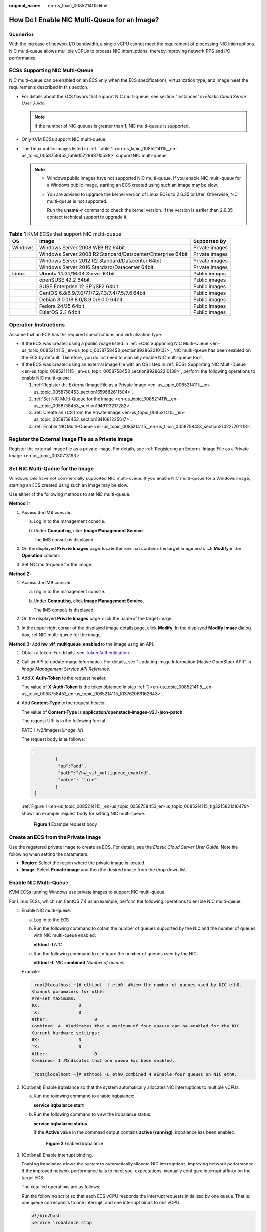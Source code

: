 :original_name: en-us_topic_0085214115.html

.. _en-us_topic_0085214115:

How Do I Enable NIC Multi-Queue for an Image?
=============================================

Scenarios
---------

With the increase of network I/O bandwidth, a single vCPU cannot meet the requirement of processing NIC interruptions. NIC multi-queue allows multiple vCPUs to process NIC interruptions, thereby improving network PPS and I/O performance.

.. _en-us_topic_0085214115__en-us_topic_0058758453_section892862210138:

ECSs Supporting NIC Multi-Queue
-------------------------------

NIC multi-queue can be enabled on an ECS only when the ECS specifications, virtualization type, and image meet the requirements described in this section.

-  For details about the ECS flavors that support NIC multi-queue, see section "Instances" in *Elastic Cloud Server User Guide*.

   .. note::

      If the number of NIC queues is greater than 1, NIC multi-queue is supported.

-  Only KVM ECSs support NIC multi-queue.
-  The Linux public images listed in :ref:`Table 1 <en-us_topic_0085214115__en-us_topic_0058758453_table1572993710538>` support NIC multi-queue.

   .. note::

      -  Windows public images have not supported NIC multi-queue. If you enable NIC multi-queue for a Windows public image, starting an ECS created using such an image may be slow.

      -  You are advised to upgrade the kernel version of Linux ECSs to 2.6.35 or later. Otherwise, NIC multi-queue is not supported.

         Run the **uname -r** command to check the kernel version. If the version is earlier than 2.6.35, contact technical support to upgrade it.

.. _en-us_topic_0085214115__en-us_topic_0058758453_table1572993710538:

.. table:: **Table 1** KVM ECSs that support NIC multi-queue

   +---------+-------------------------------------------------------------+----------------+
   | OS      | Image                                                       | Supported By   |
   +=========+=============================================================+================+
   | Windows | Windows Server 2008 WEB R2 64bit                            | Private images |
   +---------+-------------------------------------------------------------+----------------+
   |         | Windows Server 2008 R2 Standard/Datacenter/Enterprise 64bit | Private images |
   +---------+-------------------------------------------------------------+----------------+
   |         | Windows Server 2012 R2 Standard/Datacenter 64bit            | Private images |
   +---------+-------------------------------------------------------------+----------------+
   |         | Windows Server 2016 Standard/Datacenter 64bit               | Private images |
   +---------+-------------------------------------------------------------+----------------+
   | Linux   | Ubuntu 14.04/16.04 Server 64bit                             | Public images  |
   +---------+-------------------------------------------------------------+----------------+
   |         | openSUSE 42.2 64bit                                         | Public images  |
   +---------+-------------------------------------------------------------+----------------+
   |         | SUSE Enterprise 12 SP1/SP2 64bit                            | Public images  |
   +---------+-------------------------------------------------------------+----------------+
   |         | CentOS 6.8/6.9/7.0/7.1/7.2/7.3/7.4/7.5/7.6 64bit            | Public images  |
   +---------+-------------------------------------------------------------+----------------+
   |         | Debian 8.0.0/8.8.0/8.9.0/9.0.0 64bit                        | Public images  |
   +---------+-------------------------------------------------------------+----------------+
   |         | Fedora 24/25 64bit                                          | Public images  |
   +---------+-------------------------------------------------------------+----------------+
   |         | EulerOS 2.2 64bit                                           | Public images  |
   +---------+-------------------------------------------------------------+----------------+

Operation Instructions
----------------------

Assume that an ECS has the required specifications and virtualization type.

-  If the ECS was created using a public image listed in :ref:`ECSs Supporting NIC Multi-Queue <en-us_topic_0085214115__en-us_topic_0058758453_section892862210138>`, NIC multi-queue has been enabled on the ECS by default. Therefore, you do not need to manually enable NIC multi-queue for it.
-  If the ECS was created using an external image file with an OS listed in :ref:`ECSs Supporting NIC Multi-Queue <en-us_topic_0085214115__en-us_topic_0058758453_section892862210138>`, perform the following operations to enable NIC multi-queue:

   #. :ref:`Register the External Image File as a Private Image <en-us_topic_0085214115__en-us_topic_0058758453_section1659682611504>`.
   #. :ref:`Set NIC Multi-Queue for the Image <en-us_topic_0085214115__en-us_topic_0058758453_section1949113217282>`.
   #. :ref:`Create an ECS from the Private Image <en-us_topic_0085214115__en-us_topic_0058758453_section1841681225617>`.
   #. :ref:`Enable NIC Multi-Queue <en-us_topic_0085214115__en-us_topic_0058758453_section214227201118>`.

.. _en-us_topic_0085214115__en-us_topic_0058758453_section1659682611504:

Register the External Image File as a Private Image
---------------------------------------------------

Register the external image file as a private image. For details, see :ref:`Registering an External Image File as a Private Image <en-us_topic_0030713193>`.

.. _en-us_topic_0085214115__en-us_topic_0058758453_section1949113217282:

Set NIC Multi-Queue for the Image
---------------------------------

Windows OSs have not commercially supported NIC multi-queue. If you enable NIC multi-queue for a Windows image, starting an ECS created using such an image may be slow.

Use either of the following methods to set NIC multi-queue.

**Method 1:**

#. Access the IMS console.

   a. Log in to the management console.

   b. Under **Computing**, click **Image Management Service**.

      The IMS console is displayed.

#. On the displayed **Private Images** page, locate the row that contains the target image and click **Modify** in the **Operation** column.
#. Set NIC multi-queue for the image.

**Method 2:**

#. Access the IMS console.

   a. Log in to the management console.

   b. Under **Computing**, click **Image Management Service**.

      The IMS console is displayed.

#. On the displayed **Private Images** page, click the name of the target image.
#. In the upper right corner of the displayed image details page, click **Modify**. In the displayed **Modify Image** dialog box, set NIC multi-queue for the image.

**Method 3:** Add **hw_vif_multiqueue_enabled** to the image using an API.

#. .. _en-us_topic_0085214115__en-us_topic_0058758453_en-us_topic_0085214115_li13762086162643:

   Obtain a token. For details, see `Token Authentication <https://docs.otc.t-systems.com/en-us/api/apiug/apig-en-api-180328003.html>`__.

#. Call an API to update image information. For details, see "Updating Image Information (Native OpenStack API)" in *Image Management Service API Reference*.

#. Add **X-Auth-Token** to the request header.

   The value of **X-Auth-Token** is the token obtained in step :ref:`1 <en-us_topic_0085214115__en-us_topic_0058758453_en-us_topic_0085214115_li13762086162643>`.

#. Add **Content-Type** to the request header.

   The value of **Content-Type** is **application/openstack-images-v2.1-json-patch**.

   The request URI is in the following format:

   PATCH /v2/images/{*image_id*}

   The request body is as follows:

   .. code-block::

      [
               {
                "op":"add",
                "path":"/hw_vif_multiqueue_enabled",
                "value": "true"
               }
       ]

   :ref:`Figure 1 <en-us_topic_0085214115__en-us_topic_0058758453_en-us_topic_0085214115_fig3215821216479>` shows an example request body for setting NIC multi-queue.

   .. _en-us_topic_0085214115__en-us_topic_0058758453_en-us_topic_0085214115_fig3215821216479:

   .. figure:: /_static/images/en-us_image_0196045691.png
      :alt: **Figure 1** Example request body

      **Figure 1** Example request body

.. _en-us_topic_0085214115__en-us_topic_0058758453_section1841681225617:

Create an ECS from the Private Image
------------------------------------

Use the registered private image to create an ECS. For details, see the *Elastic Cloud Server User Guide*. Note the following when setting the parameters:

-  **Region**: Select the region where the private image is located.
-  **Image**: Select **Private image** and then the desired image from the drop-down list.

.. _en-us_topic_0085214115__en-us_topic_0058758453_section214227201118:

Enable NIC Multi-Queue
----------------------

KVM ECSs running Windows use private images to support NIC multi-queue.

For Linux ECSs, which run CentOS 7.4 as an example, perform the following operations to enable NIC multi-queue:

#. Enable NIC multi-queue.

   a. Log in to the ECS.

   b. Run the following command to obtain the number of queues supported by the NIC and the number of queues with NIC multi-queue enabled:

      **ethtool -l** *NIC*

   c. Run the following command to configure the number of queues used by the NIC:

      **ethtool -L** *NIC* **combined** *Number of queues*

   Example:

   .. code-block:: console

      [root@localhost ~]# ethtool -l eth0  #View the number of queues used by NIC eth0.
      Channel parameters for eth0:
      Pre-set maximums:
      RX:               0
      TX:               0
      Other:                  0
      Combined: 4  #Indicates that a maximum of four queues can be enabled for the NIC.
      Current hardware settings:
      RX:               0
      TX:               0
      Other:                  0
      Combined: 1 #Indicates that one queue has been enabled.

      [root@localhost ~]# ethtool -L eth0 combined 4 #Enable four queues on NIC eth0.

#. (Optional) Enable irqbalance so that the system automatically allocates NIC interruptions to multiple vCPUs.

   a. Run the following command to enable irqbalance:

      **service irqbalance start**

   b. Run the following command to view the irqbalance status:

      **service irqbalance status**

      If the **Active** value in the command output contains **active (running)**, irqbalance has been enabled.


      .. figure:: /_static/images/en-us_image_0196045692.png
         :alt: **Figure 2** Enabled irqbalance

         **Figure 2** Enabled irqbalance

#. (Optional) Enable interrupt binding.

   Enabling irqbalance allows the system to automatically allocate NIC interruptions, improving network performance. If the improved network performance fails to meet your expectations, manually configure interrupt affinity on the target ECS.

   The detailed operations are as follows:

   Run the following script so that each ECS vCPU responds the interrupt requests initialized by one queue. That is, one queue corresponds to one interrupt, and one interrupt binds to one vCPU.

   .. code-block::

      #!/bin/bash
      service irqbalance stop

      eth_dirs=$(ls -d /sys/class/net/eth*)
      if [ $? -ne 0 ];then
          echo "Failed to find eth*  , sleep 30" >> $ecs_network_log
          sleep 30
          eth_dirs=$(ls -d /sys/class/net/eth*)
      fi

      for eth in $eth_dirs
      do
          cur_eth=$(basename $eth)
          cpu_count=`cat /proc/cpuinfo| grep "processor"| wc -l`
          virtio_name=$(ls -l /sys/class/net/"$cur_eth"/device/driver/ | grep pci |awk {'print $9'})

          affinity_cpu=0
          virtio_input="$virtio_name""-input"
          irqs_in=$(grep "$virtio_input" /proc/interrupts | awk -F ":" '{print $1}')
          for irq in ${irqs_in[*]}
          do
              echo $((affinity_cpu%cpu_count)) > /proc/irq/"$irq"/smp_affinity_list
              affinity_cpu=$[affinity_cpu+2]
          done

          affinity_cpu=1
          virtio_output="$virtio_name""-output"
          irqs_out=$(grep "$virtio_output" /proc/interrupts | awk -F ":" '{print $1}')
          for irq in ${irqs_out[*]}
          do
              echo $((affinity_cpu%cpu_count)) > /proc/irq/"$irq"/smp_affinity_list
              affinity_cpu=$[affinity_cpu+2]
          done
      done

#. (Optional) Enable XPS and RPS.

   XPS allows the system with NIC multi-queue enabled to select a queue by vCPU when sending a data packet.

   .. code-block::

      #!/bin/bash
      # enable XPS feature
      cpu_count=$(grep -c processor /proc/cpuinfo)
      dec2hex(){
        echo $(printf "%x" $1)
      }
      eth_dirs=$(ls -d /sys/class/net/eth*)
      if [ $? -ne 0 ];then
          echo "Failed to find eth* , sleep 30" >> $ecs_network_log
          sleep 30
          eth_dirs=$(ls -d /sys/class/net/eth*)
      fi
      for eth in $eth_dirs
      do
          cpu_id=1
          cur_eth=$(basename $eth)
          cur_q_num=$(ethtool -l $cur_eth | grep -iA5 current | grep -i combined | awk {'print $2'})
          for((i=0;i<cur_q_num;i++))
          do
              if [ $i -eq $ cpu_count ];then
                  cpu_id=1
              fi
              xps_file="/sys/class/net/${cur_eth}/queues/tx-$i/xps_cpus"
              rps_file="/sys/class/net/${cur_eth}/queues/rx-$i/rps_cpus"
              cpuset=$(dec2hex "$cpu_id")
              echo $cpuset > $xps_file
              echo $cpuset > $rps_file
              let cpu_id=cpu_id*2
          done
      done
